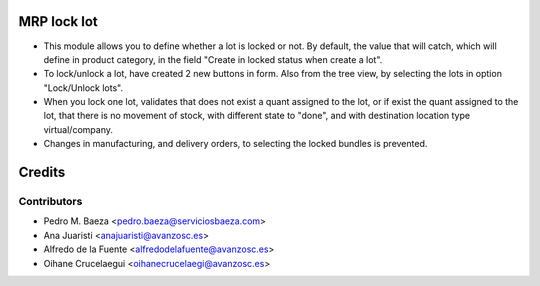 MRP lock lot
============
* This module allows you to define whether a lot is locked or not. By default,
  the value that will catch, which will define in product category, in the
  field "Create in locked status when create a lot".
* To lock/unlock a lot, have created 2 new buttons in form. Also from the tree
  view, by selecting the lots in option "Lock/Unlock lots".
* When you lock one lot, validates that does not exist a quant assigned to the
  lot, or if exist the quant assigned to the lot, that there is no movement of
  stock, with different state to "done", and with destination location type
  virtual/company.
* Changes in manufacturing, and delivery orders, to selecting the locked
  bundles is prevented.

Credits
=======

Contributors
------------
* Pedro M. Baeza <pedro.baeza@serviciosbaeza.com>
* Ana Juaristi <anajuaristi@avanzosc.es>
* Alfredo de la Fuente <alfredodelafuente@avanzosc.es>
* Oihane Crucelaegui <oihanecrucelaegi@avanzosc.es>
